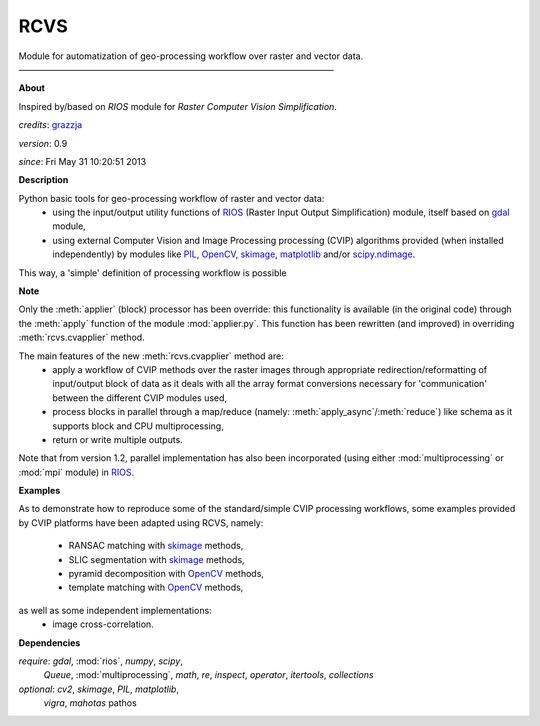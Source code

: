 RCVS
====

Module for automatization of geo-processing workflow over raster and vector data.
————————————————————————————————————

**About**

Inspired by/based on `RIOS` module for *Raster Computer Vision Simplification*.

*credits*:      `grazzja <jacopo.grazzini@ec.europa.eu>`_ 

*version*:      0.9

*since*:        Fri May 31 10:20:51 2013

**Description**
   
Python basic tools for geo-processing workflow of raster and vector data:
    - using the input/output utility functions of |RIOS| (Raster Input Output
      Simplification) module, itself based on |gdal| module,
    - using external Computer Vision and Image Processing processing (CVIP) 
      algorithms provided (when installed independently) by modules like |PIL|, 
      |OpenCV|, |skimage|, |matplotlib| and/or |scipimage|\ .

This way, a 'simple' definition of processing workflow is possible
                
**Note**

Only the :meth:`applier` (block) processor has been override: this functionality is 
available (in the original code) through the :meth:`apply` function of the module 
:mod:`applier.py`\ . This function has been rewritten (and improved) in overriding
:meth:`rcvs.cvapplier` method. 

The main features of the new :meth:`rcvs.cvapplier` method are:
    - apply a workflow of CVIP methods over the raster images through 
      appropriate redirection/reformatting of input/output block of data as it 
      deals with all the array format conversions necessary for 'communication' 
      between the different CVIP modules used,
    - process blocks in parallel through a map/reduce (namely: :meth:`apply_async`/:meth:`reduce`) 
      like schema as it supports block and CPU multiprocessing,
    - return or write multiple outputs.
    
Note that from version 1.2, parallel implementation has also been incorporated 
(using either :mod:`multiprocessing` or :mod:`mpi` module) in |RIOS|.

**Examples**
                
As to demonstrate how to reproduce some of the standard/simple CVIP processing
workflows, some examples provided by CVIP platforms have been adapted using 
RCVS, namely:
    - RANSAC matching with |skimage| methods, 
    - SLIC segmentation with |skimage| methods,
    - pyramid decomposition with |OpenCV| methods, 
    - template matching with |OpenCV| methods, 

as well as some independent implementations:
    - image cross-correlation.

**Dependencies**

*require*:      `gdal`, :mod:`rios`, `numpy`, `scipy`,       \
                `Queue`, :mod:`multiprocessing`,                       \
                `math`, `re`, `inspect`, `operator`,    \    
                `itertools`, `collections`           

*optional*:     `cv2`, `skimage`, `PIL`, `matplotlib`,  \
                `vigra`, `mahotas`
                pathos

.. Links

.. _RIOS: https://bitbucket.org/chchrsc/rios
.. |RIOS| replace:: `RIOS <RIOS_>`_
.. _gdal: https://github.com/geopy/geopy
.. |gdal| replace:: `gdal <gdal_>`_
.. _matplotlib: http://matplotlib.org
.. |matplotlib| replace:: `matplotlib <matplotlib_>`_
.. _OpenCV: http://opencv.org
.. |OpenCV| replace:: `OpenCV <OpenCV_>`_
.. _skimage: http://scikits.appspot.com/scikits-image
.. |skimage| replace:: `skimage <skimage_>`_
.. _PIL: http://www.pythonware.com/products/pil
.. |PIL| replace:: `PIL <PIL_>`_
.. _vigra: http://ukoethe.github.io/vigra/doc/vigranumpy/index.html
.. |vigra| replace:: `vigra <vigra_>`_
.. _mahotas: http://luispedro.org/software/mahotas
.. |mahotas| replace:: `mahotas <mahotas_>`_
.. _scipimage : http://docs.scipy.org/doc/scipy/reference/ndimage.html
.. |scipimage| replace:: `scipy.ndimage <scipimage_>`_

